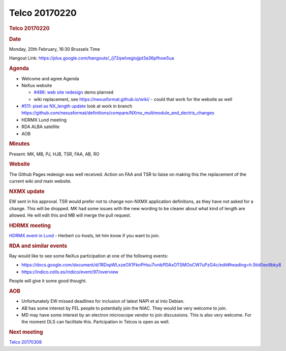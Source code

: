 =================
Telco 20170220
=================

.. container:: content

   .. container:: page

      .. rubric:: Telco 20170220
         :name: telco-20170220
         :class: page-title

      .. rubric:: Date
         :name: Telco_20170220_date

      Monday, 20th February, 16:30 Brussels Time

      Hangout Link:
      https://plus.google.com/hangouts/_/j72qwlvegiojjpt3a36pfhow5ua

      .. rubric:: Agenda
         :name: Telco_20170220_agenda

      -  Welcome and agree Agenda
      -  NeXus website

         -  `#486: web site
            redesign <https://github.com/nexusformat/definitions/issues/486>`__
            demo planned
         -  wiki replacement, see https://nexusformat.github.io/wiki/ -
            could that work for the website as well

      -  `#511: pixel as NX_length
         update <https://github.com/nexusformat/definitions/issues/511>`__
         look at work in branch
         https://github.com/nexusformat/definitions/compare/NXmx_multimodule_and_dectris_changes
      -  HDRMX Lund meeting
      -  RDA ALBA satellite
      -  AOB

      .. rubric:: Minutes
         :name: Telco_20170220_minutes

      Present: MK, MB, PJ, HJB, TSR, FAA, AB, RO

      .. rubric:: Website
         :name: website

      The Github Pages redesign was well received. Action on FAA and TSR
      to liaise on making this the replacement of the current wiki *and*
      main website.

      .. rubric:: NXMX update
         :name: Telco_20170220_nxmx-update

      EW sent in his approval. TSR would prefer not to change non-NXMX
      application definitions, as they have not asked for a change. This
      will be dropped. MK had some issues with the new wording to be
      clearer about what kind of length are allowed. He will edit this
      and MB will merge the pull request.

      .. rubric:: HDRMX meeting
         :name: hdrmx-meeting

      `HDRMX event in
      Lund <https://indico.maxiv.lu.se/event/233/overview>`__ - Herbert
      co-hosts, let him know if you want to join.

      .. rubric:: RDA and similar events
         :name: rda-and-similar-events

      Ray would like to see some NeXus participation at one of the
      following events:

      -  https://docs.google.com/document/d/1RDxpWLxzeOX1FknPHsu7ivnbPDAxOTSMOoCW7uPzG4c/edit#heading=h.5tid0eo8bky8
      -  https://indico.cells.es/indico/event/97/overview

      People will give it some good thought.

      .. rubric:: AOB
         :name: Telco_20170220_aob

      -  Unfortunately EW missed deadlines for inclusion of latest NAPI
         et al into Debian.
      -  AB has some interest by FEL people to potentially join the
         NIAC. They would be very welcome to join.
      -  MD may have some interest by an electron microscope vendor to
         join discussions. This is also very welcome. For the moment DLS
         can facilitate this. Partcipation in Telcos is open as well.

      .. rubric:: Next meeting
         :name: Telco_20170220_next-meeting

      `Telco 20170308 <Telco_20170308.html>`__
